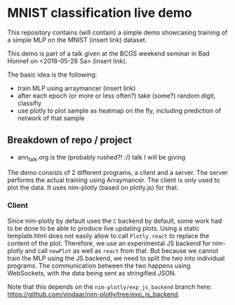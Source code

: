 * MNIST classification live demo

This repository contains (will contain) a simple demo showcasing
training of a simple MLP on the MNIST (insert link) dataset.

This demo is part of a talk given at the BCGS weekend seminar in Bad
Honnef on <2018-05-26 Sa> (insert link).

The basic idea is the following:
- train MLP using arraymancer (insert link)
- after each epoch (or more or less often?) take (some?) random digit,
  classifiy
- use plotly to plot sample as heatmap on the fly, including
  prediction of network of that sample

** Breakdown of repo / project
- ann_talk.org
  is the (probably rushed?! :/) talk I will be giving

The demo consists of 2 different programs, a client and a server. The
server performs the actual training using Arraymancer. The client is
only used to plot the data. It uses nim-plotly (based on plotly.js)
for that.

*** Client
Since nim-plotly by default uses the =C= backend by default, some work
had to be done to be able to produce live updating plots. Using a
static template.html does not easily allow to call =Plotly.react= to
replace the content of the plot. Therefore, we use an experimental JS
backend for nim-plotly and call =newPlot= as well as =react= from
that. But because we cannot train the MLP using the JS backend, we
need to split the two into individual programs.
The communication between the two happens using WebSockets, with the
data being sent as stringified JSON.

Note that this depends on the =nim-plotly/exp_js_backend= branch here:
[[https://github.com/vindaar/nim-plotly/tree/exp_js_backend]].
